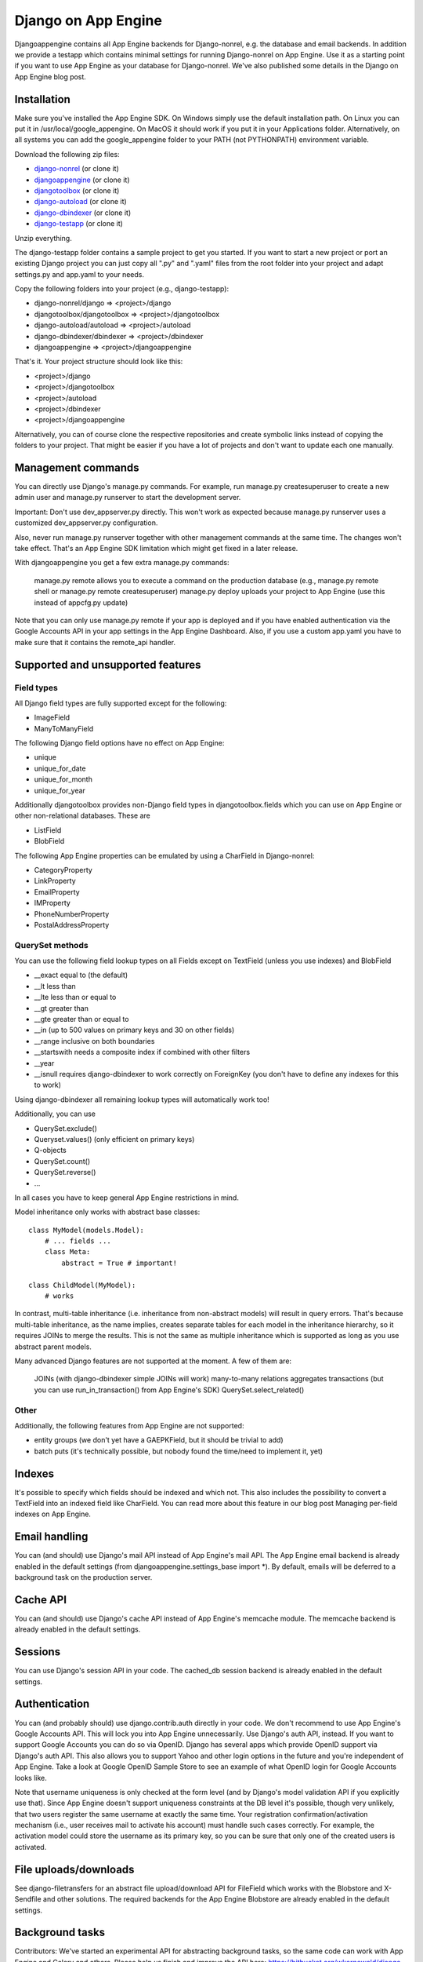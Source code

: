 Django on App Engine
====================

Djangoappengine contains all App Engine backends for Django-nonrel, e.g. the database and email backends. In addition we provide a testapp which contains minimal settings for running Django-nonrel on App Engine. Use it as a starting point if you want to use App Engine as your database for Django-nonrel. We've also published some details in the Django on App Engine blog post.

Installation
------------

Make sure you've installed the App Engine SDK. On Windows simply use the default installation path. On Linux you can put it in /usr/local/google_appengine. On MacOS it should work if you put it in your Applications folder. Alternatively, on all systems you can add the google_appengine folder to your PATH (not PYTHONPATH) environment variable.

Download the following zip files:

* `django-nonrel`_ (or clone it)
* `djangoappengine`_ (or clone it)
* `djangotoolbox`_ (or clone it)
* `django-autoload`_ (or clone it)
* `django-dbindexer`_ (or clone it)
* `django-testapp`_ (or clone it)

.. _django-nonrel: http://bitbucket.org/wkornewald/django-nonrel/get/tip.zip
.. _djangoappengine: http://bitbucket.org/wkornewald/djangoappengine/get/tip.zip
.. _djangotoolbox: http://bitbucket.org/wkornewald/djangotoolbox/get/tip.zip
.. _django-autoload: http://bitbucket.org/twanschik/django-autoload/get/tip.zip
.. _django-dbindexer: http://bitbucket.org/wkornewald/django-dbindexer/get/tip.zip
.. _django-testapp: http://bitbucket.org/wkornewald/django-testapp/get/tip.zip

Unzip everything.

The django-testapp folder contains a sample project to get you started. If you want to start a new project or port an existing Django project you can just copy all ".py" and ".yaml" files from the root folder into your project and adapt settings.py and app.yaml to your needs.

Copy the following folders into your project (e.g., django-testapp):

* django-nonrel/django => <project>/django
* djangotoolbox/djangotoolbox => <project>/djangotoolbox
* django-autoload/autoload => <project>/autoload
* django-dbindexer/dbindexer => <project>/dbindexer
* djangoappengine => <project>/djangoappengine

That's it. Your project structure should look like this:

* <project>/django
* <project>/djangotoolbox
* <project>/autoload
* <project>/dbindexer
* <project>/djangoappengine

Alternatively, you can of course clone the respective repositories and create symbolic links instead of copying the folders to your project. That might be easier if you have a lot of projects and don't want to update each one manually.

Management commands
-------------------

You can directly use Django's manage.py commands. For example, run manage.py createsuperuser to create a new admin user and manage.py runserver to start the development server.

Important: Don't use dev_appserver.py directly. This won't work as
expected because manage.py runserver uses a customized
dev_appserver.py configuration.

Also, never run manage.py runserver together with other management commands at the same time. The changes won't take effect. That's an App Engine SDK limitation which might get fixed in a later release.

With djangoappengine you get a few extra manage.py commands:

    manage.py remote allows you to execute a command on the production database (e.g., manage.py remote shell or manage.py remote createsuperuser)
    manage.py deploy uploads your project to App Engine (use this instead of appcfg.py update)

Note that you can only use manage.py remote if your app is deployed and if you have enabled authentication via the Google Accounts API in your app settings in the App Engine Dashboard. Also, if you use a custom app.yaml you have to make sure that it contains the remote_api handler.

Supported and unsupported features
----------------------------------

Field types
^^^^^^^^^^^

All Django field types are fully supported except for the following:

* ImageField
* ManyToManyField

The following Django field options have no effect on App Engine:

* unique
* unique_for_date
* unique_for_month
* unique_for_year

Additionally djangotoolbox provides non-Django field types in djangotoolbox.fields which you can use on App Engine or other non-relational databases. These are

* ListField
* BlobField

The following App Engine properties can be emulated by using a CharField in Django-nonrel:

* CategoryProperty
* LinkProperty
* EmailProperty
* IMProperty
* PhoneNumberProperty
* PostalAddressProperty

QuerySet methods
^^^^^^^^^^^^^^^^

You can use the following field lookup types on all Fields except on TextField (unless you use indexes) and BlobField

* __exact equal to (the default)
* __lt less than
* __lte less than or equal to
* __gt greater than
* __gte greater than or equal to
* __in (up to 500 values on primary keys and 30 on other fields)
* __range inclusive on both boundaries
* __startswith needs a composite index if combined with other filters
* __year
* __isnull requires django-dbindexer to work correctly on ForeignKey (you don't have to define any indexes for this to work)

Using django-dbindexer all remaining lookup types will automatically work too!

Additionally, you can use

* QuerySet.exclude()
* Queryset.values() (only efficient on primary keys)
* Q-objects
* QuerySet.count()
* QuerySet.reverse()
* ...

In all cases you have to keep general App Engine restrictions in mind.

Model inheritance only works with abstract base classes::

    class MyModel(models.Model):
        # ... fields ...
        class Meta:
            abstract = True # important!

    class ChildModel(MyModel):
        # works

In contrast, multi-table inheritance (i.e. inheritance from non-abstract models) will result in query errors. That's because multi-table inheritance, as the name implies, creates separate tables for each model in the inheritance hierarchy, so it requires JOINs to merge the results. This is not the same as multiple inheritance which is supported as long as you use abstract parent models.

Many advanced Django features are not supported at the moment. A few of them are:

    JOINs (with django-dbindexer simple JOINs will work)
    many-to-many relations
    aggregates
    transactions (but you can use run_in_transaction() from App Engine's SDK)
    QuerySet.select_related()

Other
^^^^^

Additionally, the following features from App Engine are not supported:

* entity groups (we don't yet have a GAEPKField, but it should be trivial to add)
* batch puts (it's technically possible, but nobody found the time/need to implement it, yet)

Indexes
-------

It's possible to specify which fields should be indexed and which not. This also includes the possibility to convert a TextField into an indexed field like CharField. You can read more about this feature in our blog post Managing per-field indexes on App Engine.

Email handling
--------------

You can (and should) use Django's mail API instead of App Engine's mail API. The App Engine email backend is already enabled in the default settings (from djangoappengine.settings_base import *). By default, emails will be deferred to a background task on the production server.

Cache API
---------

You can (and should) use Django's cache API instead of App Engine's memcache module. The memcache backend is already enabled in the default settings.

Sessions
--------

You can use Django's session API in your code. The cached_db session backend is already enabled in the default settings.

Authentication
--------------

You can (and probably should) use django.contrib.auth directly in your code. We don't recommend to use App Engine's Google Accounts API. This will lock you into App Engine unnecessarily. Use Django's auth API, instead. If you want to support Google Accounts you can do so via OpenID. Django has several apps which provide OpenID support via Django's auth API. This also allows you to support Yahoo and other login options in the future and you're independent of App Engine. Take a look at Google OpenID Sample Store to see an example of what OpenID login for Google Accounts looks like.

Note that username uniqueness is only checked at the form level (and by Django's model validation API if you explicitly use that). Since App Engine doesn't support uniqueness constraints at the DB level it's possible, though very unlikely, that two users register the same username at exactly the same time. Your registration confirmation/activation mechanism (i.e., user receives mail to activate his account) must handle such cases correctly. For example, the activation model could store the username as its primary key, so you can be sure that only one of the created users is activated.

File uploads/downloads
----------------------

See django-filetransfers for an abstract file upload/download API for FileField which works with the Blobstore and X-Sendfile and other solutions. The required backends for the App Engine Blobstore are already enabled in the default settings.

Background tasks
----------------

Contributors: We've started an experimental API for abstracting background tasks, so the same code can work with App Engine and Celery and others. Please help us finish and improve the API here: https://bitbucket.org/wkornewald/django-defer

Make sure that your app.yaml specifies the correct deferred handler. It should be:

- url: /_ah/queue/deferred
  script: djangoappengine.deferred.handler.application
  login: admin

This custom handler initializes djangoappengine before it passes the request to App Engine's internal deferred handler.

dbindexer index definitions
---------------------------

By default, djangoappengine installs __iexact indexes on User.username and User.email.

High-replication datastore settings
-----------------------------------

In order to use manage.py remote with the high-replication datastore you need to add the following to the top of your settings.py:

from djangoappengine.settings_base import *
DATABASES['default']['HIGH_REPLICATION'] = True

App Engine for Business
-----------------------

In order to use manage.py remote with the googleplex.com domain you need to add the following to the top of your settings.py:

from djangoappengine.settings_base import *
DATABASES['default']['DOMAIN'] = 'googleplex.com'

Checking whether you're on the production server
------------------------------------------------

from djangoappengine.utils import on_production_server, have_appserver

When you're running on the production server on_production_server is True. When you're running either the development or production server have_appserver is True and for any other manage.py command it's False.

Zip packages
------------

Important: Your instances will load slower when using zip packages because zipped Python files are not precompiled. Also, i18n doesn't work with zip packages. Zipping should only be a last resort! If you hit the 3000 files limit you should better try to reduce the number of files by, e.g., deleting unused packages from Django's "contrib" folder. Only when nothing (!) else works you should consider zip packages.

Since you can't upload more than 3000 files on App Engine you sometimes have to create zipped packages. Luckily, djangoappengine can help you with integrating those zip packages. Simply create a "zip-packages" directory in your project folder and move your zip packages there. They'll automatically get added to sys.path.

In order to create a zip package simply select a Python package (e.g., a Django app) and zip it. However, keep in mind that only Python modules can be loaded transparently from such a zip file. You can't easily access templates and JavaScript files from a zip package, for example. In order to be able to access the templates you should move the templates into your global "templates" folder within your project before zipping the Python package.

Contribute
----------

If you want to help with implementing a missing feature or improving something please fork the source and send a pull request via BitBucket or a patch to the discussion group.
